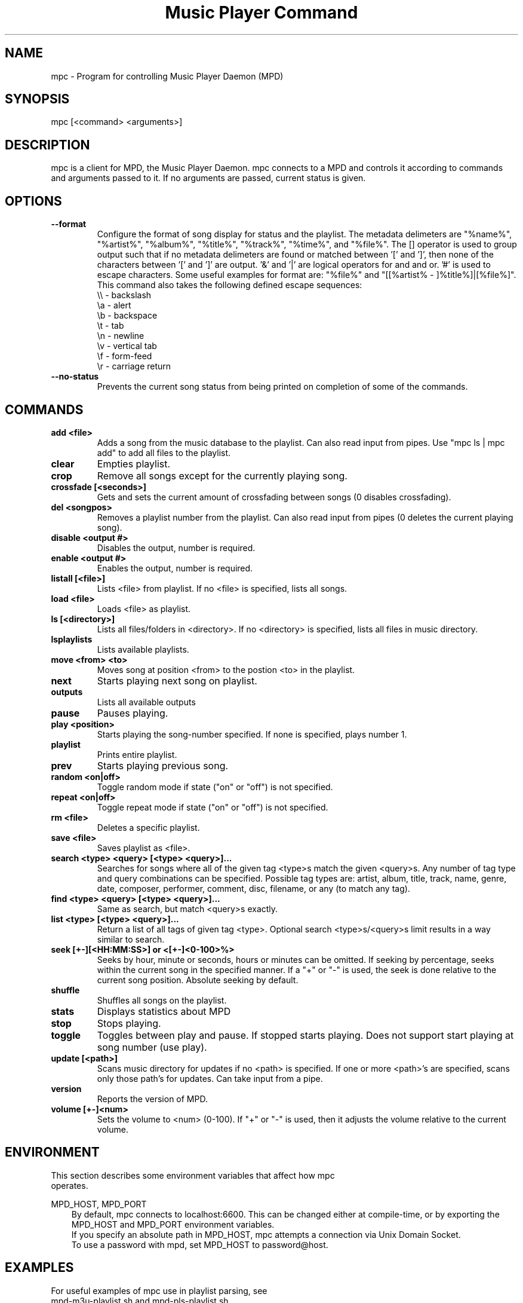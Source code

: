 .TH "Music Player Command" 1
.SH "NAME"
mpc \- Program for controlling Music Player Daemon (MPD)
.SH "SYNOPSIS"
mpc [<command> <arguments>]
.SH "DESCRIPTION"
mpc is a client for MPD, the Music Player Daemon.  mpc connects to a MPD and
controls it according to commands and arguments passed to it.  If no arguments
are passed, current status is given.
.SH "OPTIONS"
.TP
.BI --format
.br
Configure the format of song display for status and the playlist.  The metadata delimeters are "%name%", "%artist%", "%album%", "%title%", "%track%", "%time%", and "%file%".  The [] operator is used to group output such that if no metadata delimeters are found or matched between '[' and ']', then none of the characters between '[' and ']' are output.  '&' and '|' are logical operators for and and or.  '#' is used to escape characters.  Some useful examples for format are: "%file%" and "[[%artist% - ]%title%]|[%file%]".
This command also takes the following defined escape sequences:
.br
\\\\ - backslash
.br
\\a - alert
.br
\\b - backspace
.br
\\t - tab
.br
\\n - newline
.br
\\v - vertical tab
.br
\\f - form-feed
.br
\\r - carriage return
.TP
.BI --no-status
.br
Prevents the current song status from being printed on completion of some of
the commands.
.SH COMMANDS 
.TP
.B add <file>
Adds a song from the music database to the playlist. Can also read input from pipes. Use "mpc ls | mpc add" to add all files to the playlist.
.TP
.B clear
Empties playlist.
.TP
.B crop
Remove all songs except for the currently playing song.
.TP
.B crossfade [<seconds>]
Gets and sets the current amount of crossfading between songs (0 disables crossfading).
.TP
.B del <songpos>
Removes a playlist number from the playlist. Can also read input from pipes (0 deletes the current playing song).
.TP
.B disable <output #>
Disables the output, number is required.
.TP
.B enable <output #>
Enables the output, number is required.
.TP
.B listall [<file>]
Lists <file> from playlist. If no <file> is specified, lists all songs.
.TP
.B load <file>
Loads <file> as playlist.
.TP
.B ls [<directory>]
Lists all files/folders in <directory>. If no <directory> is specified, lists all files in music directory.
.TP
.B lsplaylists
Lists available playlists.
.TP 
.B move <from> <to>
Moves song at position <from> to the postion <to> in the playlist.
.TP
.B next
Starts playing next song on playlist.
.TP
.B outputs
Lists all available outputs
.TP
.B pause
Pauses playing.
.TP
.B play <position>
Starts playing the song-number specified. If none is specified, plays number 1.
.TP
.B playlist
Prints entire playlist.
.TP
.B prev
Starts playing previous song.
.TP
.B random <on|off>
Toggle random mode if state ("on" or "off") is not specified.
.TP
.B repeat <on|off>
Toggle repeat mode if state ("on" or "off") is not specified.
.TP
.B rm <file>
Deletes a specific playlist.
.TP
.B save <file>
Saves playlist as <file>.
.TP
.B search <type> <query> [<type> <query>]...
Searches for songs where all of the given tag <type>s match the given <query>s.
Any number of tag type and query combinations can be specified.  Possible tag
types are: artist, album, title, track, name, genre, date, composer, performer,
comment, disc, filename, or any (to match any tag).
.TP
.B find <type> <query> [<type> <query>]...
Same as search, but match <query>s exactly.
.TP
.B list <type> [<type> <query>]...
Return a list of all tags of given tag <type>.  Optional search
<type>s/<query>s limit results in a way similar to search.
.TP
.B seek [+-][<HH:MM:SS>] or <[+-]<0-100>%>
Seeks by hour, minute or seconds, hours or minutes can be omitted.
If seeking by percentage, seeks within the current song in the specified manner.  If a "+" or "-" is used, the seek is done relative to the current song position. Absolute seeking by default.
.TP
.B shuffle
Shuffles all songs on the playlist.
.TP
.B stats
Displays statistics about MPD
.TP
.B stop
Stops playing.
.TP
.B toggle
Toggles between play and pause. If stopped starts playing. Does not support start playing at song number (use play).
.TP
.B update [<path>]
Scans music directory for updates if no <path> is specified.  If one or more <path>'s are specified, scans only those path's for updates.  Can take input from a pipe.
.TP
.B version
Reports the version of MPD.
.TP
.B volume [+-]<num>
Sets the volume to <num> (0-100).  If "+" or "-" is used, then it adjusts
the volume relative to the current volume.
.SH "ENVIRONMENT"
.TP
This section describes some environment variables that affect how mpc operates.
.PP
MPD_HOST, MPD_PORT
.RS 3n
By default, mpc connects to localhost:6600.  This can be changed
either at compile-time, or by exporting the MPD_HOST and MPD_PORT
environment variables.
.br
If you specify an absolute path in MPD_HOST, mpc attempts a connection
via Unix Domain Socket.
.br
To use a password with mpd, set MPD_HOST to password@host.
.SH "EXAMPLES"
.TP
.br
For useful examples of mpc use in playlist parsing, see mpd-m3u-playlist.sh and mpd-pls-playlist.sh.
.br
.SH "BUGS"
Report bugs on http://www.musicpd.org/mantis/
.SH "NOTE"
Since MPD uses UTF\-8, mpc needs to convert characters to the
charset used by the local system. If you get character conversion errors when you're running mpc you probably need to set up your locale. This is done by setting any of the LC_CTYPE, LANG or LC_ALL enviroment vatiables (LC_CTYPE only affects character handling).
.SH "SEE ALSO"
mpd(1)
.SH "AUTHOR"
	See <https://svn.musicpd.org/mpc/trunk/AUTHORS>, for contributors to mpc
